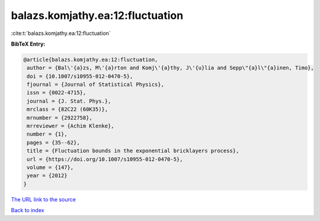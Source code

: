 balazs.komjathy.ea:12:fluctuation
=================================

:cite:t:`balazs.komjathy.ea:12:fluctuation`

**BibTeX Entry:**

.. code-block:: bibtex

   @article{balazs.komjathy.ea:12:fluctuation,
    author = {Bal\'{a}zs, M\'{a}rton and Komj\'{a}thy, J\'{u}lia and Sepp\"{a}l\"{a}inen, Timo},
    doi = {10.1007/s10955-012-0470-5},
    fjournal = {Journal of Statistical Physics},
    issn = {0022-4715},
    journal = {J. Stat. Phys.},
    mrclass = {82C22 (60K35)},
    mrnumber = {2922758},
    mrreviewer = {Achim Klenke},
    number = {1},
    pages = {35--62},
    title = {Fluctuation bounds in the exponential bricklayers process},
    url = {https://doi.org/10.1007/s10955-012-0470-5},
    volume = {147},
    year = {2012}
   }
`The URL link to the source <ttps://doi.org/10.1007/s10955-012-0470-5}>`_


`Back to index <../By-Cite-Keys.html>`_
